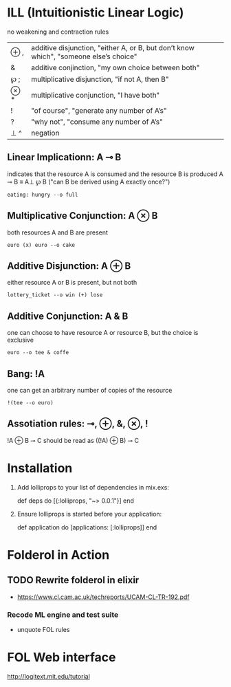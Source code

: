 # Lolliprops

* ILL (Intuitionistic Linear Logic)
  no weakening and contraction rules

  | ⊕ , | additive disjunction, "either A, or B, but don’t know which", "someone else’s choice" |
  | &   | additive conjinction, "my own choice between both"                                    |
  | ℘ ; | multiplicative disjunction, "if not A, then B"                                        |
  | ⊗ * | multiplicative conjunction, "I have both"                                             |
  | !   | "of course", "generate any number of A’s"                                             |
  | ?   | "why not", "consume any number of A’s"                                                |
  | ⊥ ^ | negation                                                                              |


** Linear Implicationn: A ⊸ B
   indicates that the resource A is consumed and the resource B is produced
   A ⊸ B ≡ A⊥ ℘ B ("can B be derived using A exactly once?")
   : eating: hungry --o full

** Multiplicative Conjunction: A ⊗ B
   both resources A and B are present
   : euro (x) euro --o cake

** Additive Disjunction: A ⊕ B
   either resource A or B is present, but not both
   : lottery_ticket --o win (+) lose

** Additive Conjunction: A & B
   one can choose to have resource A or resource B, but the choice is
   exclusive
   : euro --o tee & coffe

** Bang: !A
   one can get an arbitrary number of copies of the resource
   : !(tee --o euro)

** Assotiation rules: ⊸, ⊕, &, ⊗, !
   !A ⊕ B ⊸ C should be read as ((!A) ⊕ B) ⊸ C



* Installation

  1. Add lolliprops to your list of dependencies in mix.exs:

        def deps do
          [{:lolliprops, "~> 0.0.1"}]
        end

  2. Ensure lolliprops is started before your application:

        def application do
          [applications: [:lolliprops]]
        end


* Folderol in Action

** TODO Rewrite folderol in elixir
   - https://www.cl.cam.ac.uk/techreports/UCAM-CL-TR-192.pdf

*** Recode ML engine and test suite
   - unquote FOL rules



* FOL Web interface
  http://logitext.mit.edu/tutorial

  [[file:docs/FOL.png]]
